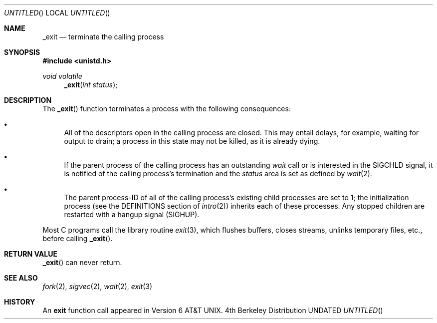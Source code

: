 .\" Copyright (c) 1980 Regents of the University of California.
.\" All rights reserved.
.\"
.\" %sccs.include.redist.man%
.\"
.\"     @(#)_exit.2	6.5 (Berkeley) 3/10/91
.\"
.Dt EXIT 2
.Dd 
.Os BSD 4
.Sh NAME
.Nm _exit
.Nd terminate the calling process
.Sh SYNOPSIS
.Fd #include <unistd.h>
.Ft void volatile
.Fn _exit "int status"
.Sh DESCRIPTION
The
.Fn _exit
function
terminates a process with the following consequences:
.Bl -bullet
.It
All of the descriptors open in the calling process are closed.
This may entail delays, for example, waiting for output to drain;
a process in this state may not be killed, as it is already dying.
.It
If the parent process of the calling process has an outstanding
.Xr wait
call
or is interested in the
.Dv SIGCHLD
signal,
it is notified of the calling process's termination and
the
.Em status
area is set as defined by
.Xr wait 2 .
.It
The parent process-ID of all of the calling process's existing child
processes are set to 1; the initialization process
(see the DEFINITIONS section of
.Xr intro 2 )
inherits each of these processes.
Any stopped children are restarted with a hangup signal
.Pq Dv SIGHUP .
.El
.Pp
Most C programs call the library routine
.Xr exit 3 ,
which flushes buffers, closes streams, unlinks temporary files, etc.,
before
calling
.Fn _exit .
.Sh RETURN VALUE
.Fn _exit
can never return.
.Sh SEE ALSO
.Xr fork 2 ,
.Xr sigvec 2 ,
.Xr wait 2 ,
.Xr exit 3
.Sh HISTORY
An
.Nm exit
function call appeared in Version 6 AT&T UNIX.
